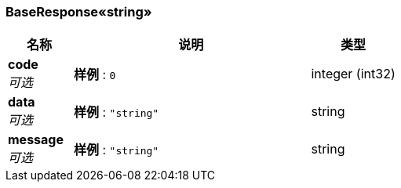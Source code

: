 
[[_c2b8bd5459ac78f2e4e0011198c1a1d4]]
=== BaseResponse«string»

[options="header", cols=".^3,.^11,.^4"]
|===
|名称|说明|类型
|**code** +
__可选__|**样例** : `0`|integer (int32)
|**data** +
__可选__|**样例** : `"string"`|string
|**message** +
__可选__|**样例** : `"string"`|string
|===



